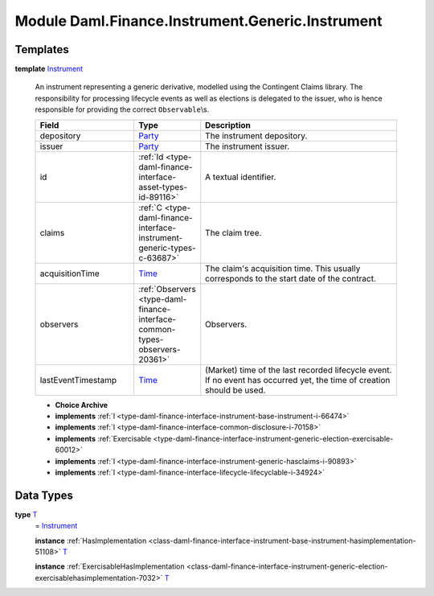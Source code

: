 .. Copyright (c) 2022 Digital Asset (Switzerland) GmbH and/or its affiliates. All rights reserved.
.. SPDX-License-Identifier: Apache-2.0

.. _module-daml-finance-instrument-generic-instrument-74885:

Module Daml.Finance.Instrument.Generic.Instrument
=========================================

Templates
---------

.. _type-daml-finance-instrument-generic-instrument-instrument-92650:

**template** `Instrument <type-daml-finance-instrument-generic-instrument-instrument-92650_>`_

  An instrument representing a generic derivative, modelled using the Contingent Claims library\.
  The responsibility for processing lifecycle events as well as elections is delegated to the issuer, who is hence responsible for providing the correct ``Observable``\\s\.

  .. list-table::
     :widths: 15 10 30
     :header-rows: 1

     * - Field
       - Type
       - Description
     * - depository
       - `Party <https://docs.daml.com/daml/stdlib/Prelude.html#type-da-internal-lf-party-57932>`_
       - The instrument depository\.
     * - issuer
       - `Party <https://docs.daml.com/daml/stdlib/Prelude.html#type-da-internal-lf-party-57932>`_
       - The instrument issuer\.
     * - id
       - :ref:`Id <type-daml-finance-interface-asset-types-id-89116>`
       - A textual identifier\.
     * - claims
       - :ref:`C <type-daml-finance-interface-instrument-generic-types-c-63687>`
       - The claim tree\.
     * - acquisitionTime
       - `Time <https://docs.daml.com/daml/stdlib/Prelude.html#type-da-internal-lf-time-63886>`_
       - The claim's acquisition time\. This usually corresponds to the start date of the contract\.
     * - observers
       - :ref:`Observers <type-daml-finance-interface-common-types-observers-20361>`
       - Observers\.
     * - lastEventTimestamp
       - `Time <https://docs.daml.com/daml/stdlib/Prelude.html#type-da-internal-lf-time-63886>`_
       - (Market) time of the last recorded lifecycle event\. If no event has occurred yet, the time of creation should be used\.

  + **Choice Archive**


  + **implements** :ref:`I <type-daml-finance-interface-instrument-base-instrument-i-66474>`

  + **implements** :ref:`I <type-daml-finance-interface-common-disclosure-i-70158>`

  + **implements** :ref:`Exercisable <type-daml-finance-interface-instrument-generic-election-exercisable-60012>`

  + **implements** :ref:`I <type-daml-finance-interface-instrument-generic-hasclaims-i-90893>`

  + **implements** :ref:`I <type-daml-finance-interface-lifecycle-lifecyclable-i-34924>`

Data Types
----------

.. _type-daml-finance-instrument-generic-instrument-t-62954:

**type** `T <type-daml-finance-instrument-generic-instrument-t-62954_>`_
  \= `Instrument <type-daml-finance-instrument-generic-instrument-instrument-92650_>`_

  **instance** :ref:`HasImplementation <class-daml-finance-interface-instrument-base-instrument-hasimplementation-51108>` `T <type-daml-finance-instrument-generic-instrument-t-62954_>`_

  **instance** :ref:`ExercisableHasImplementation <class-daml-finance-interface-instrument-generic-election-exercisablehasimplementation-7032>` `T <type-daml-finance-instrument-generic-instrument-t-62954_>`_
